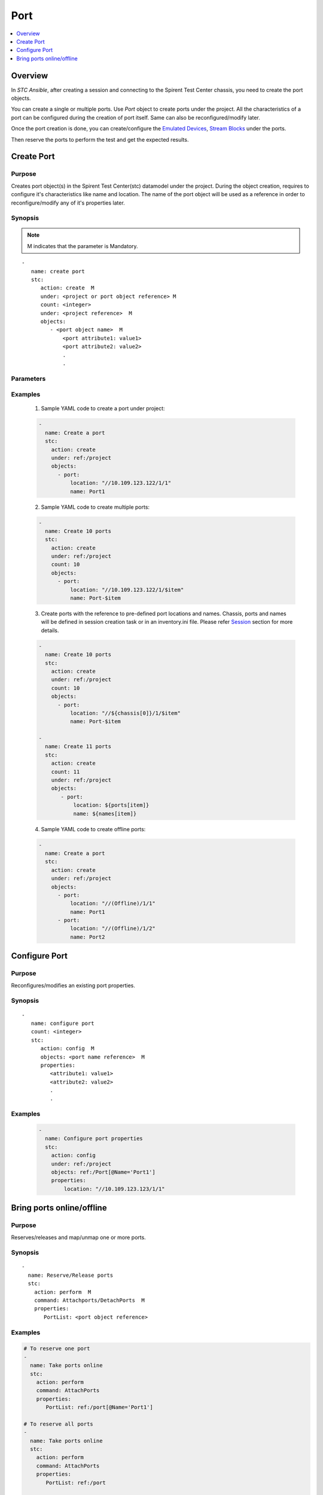 Port
====

.. contents::
   :local:
   :depth: 1

Overview
--------

In `STC Ansible`, after creating a session and connecting to the Spirent Test Center chassis, 
you need to create the port objects.

You can create a single or multiple ports. Use `Port` object to create ports under the project.
All the characteristics of a port can be configured during the creation of port itself. 
Same can also be reconfigured/modify later.

Once the port creation is done, you can create/configure the `Emulated Devices <../docs/EmulatedDevice.rst>`_, 
`Stream Blocks <../docs/Stream Block.rst>`_ under the ports.

Then reserve the ports to perform the test and get the expected results.


Create Port
-----------

Purpose
~~~~~~~

Creates port object(s) in the Spirent Test Center(stc) datamodel under the project.
During the object creation, requires to configure it's characteristics like name and location.
The name of the port object will be used as a reference in order to reconfigure/modify
any of it's properties later.


.. role:: mandatory


Synopsis
~~~~~~~~

.. note:: :mandatory:`M` indicates that the parameter is  :mandatory:`Mandatory`.


.. parsed-literal::
   
   -
      name: create port
      stc: 
         action: create  :mandatory:`M`
         under: <project or port object reference> :mandatory:`M`
         count: <integer>
         under: <project reference>  :mandatory:`M`
         objects: 
            - <port object name>  :mandatory:`M`
                <port attribute1: value1>
                <port attribute2: value2>
                .
                .

Parameters
~~~~~~~~~~

.. raw:: html
    
   <!DOCTYPE html>
   <html>
   <head>
   <style>
      table {
        border-collapse: collapse;
        width: 100%;
      }

   td, th {
     border: 1px solid #dddddd;
     text-align: left;
     padding: 8px;
   }

   tr:nth-child(even) {
     background-color: #dddddd;
   }
   </style>
   </head>
   <body>

   <table>
     <tr>
       <th style="text-align: center">Parameter</th>
       <th style="text-align: center">Value Type</th>
       <th style="text-align: center">Description</th>
     </tr>
     <tr>
       <td>action</td>
       <td>string</td>
       <td>
           <div>Specifies the action for the given task. Here, it is <code>create</code>.</div>
           <div><b>Required:</b> Yes</div>
       </td>
     </tr>
     <tr>
       <td>under</td>
       <td>xpath</td>
       <td>
            <div>A project reference under which a stream block is created.</div>
            <div><b>Required:</b> Yes</div>
            <div><b>Example:</b></div>
                   <div><code>under: ref:/project</code></div>
            <div><b>See Also:</b></div>
                   <div> - <a href='../docs/Session.rst'>Session section</a></div>
                   <div> - <a href='https://www.w3schools.com/xml/xpath_syntax.asp'>XPATH Standard (Selecting Nodes)</a></div>
                <div><b>NOTES:</b></div>
                  <div>   1. Session must already exist.</div>
       </td>
     </tr>
     <tr>
       <td>count   </td>
       <td>integer   </td>
       <td>
          <div>Specifies the number of stream blocks to be created.</div>
          <div>Count value above 1, creates several port objects in an iterative way. </div>
          <div>Use the keyword ${item} as a template in port object names. The item will be replace with the values from 1 to count.</div>
          <div><b>Required:</b> No. Optional field</div>
       </td>
     </tr>
     <tr>
       <td>objects</td>
       <td>string</td>
       <td>
          <div>Specifies to identify stc objects and attributes.</div>
          <div>To create port, use <code>Port</code> object.</div>
          <div><b>Required:</b> Yes.</div>
          <div><b>See Also:</b></div>
          <div>    <a href='http://kms.spirentcom.com/CSC/pabtech/stc-automation-html/Port.htm'> Port object reference guide</a><div>
       </td>
     </tr>
   </table>

   </body>
   </html>


Examples
~~~~~~~~

  1. Sample YAML code to create a port under project:
  
  .. code-block:: yaml

    - 
      name: Create a port
      stc: 
        action: create
        under: ref:/project
        objects: 
          - port:
              location: "//10.109.123.122/1/1"
              name: Port1

  2. Sample YAML code to create multiple ports:
  
  .. code-block:: yaml

    - 
      name: Create 10 ports
      stc: 
        action: create
        under: ref:/project
        count: 10
        objects: 
          - port:
              location: "//10.109.123.122/1/$item"
              name: Port-$item

  3. Create ports with the reference to pre-defined port locations and names.
     Chassis, ports and names will be defined in session creation task or in an inventory.ini file.
     Please refer `Session <../docs/Session.rst>`_ section for more details.

  .. code-block:: yaml

    - 
      name: Create 10 ports
      stc: 
        action: create
        under: ref:/project
        count: 10
        objects: 
          - port:
              location: "//${chassis[0]}/1/$item"
              name: Port-$item

    -
      name: Create 11 ports
      stc:
        action: create
        count: 11
        under: ref:/project
        objects:
           - port:
               location: ${ports[item]}
               name: ${names[item]}

  4. Sample YAML code to create offline ports:
  
  .. code-block:: yaml

    - 
      name: Create a port
      stc: 
        action: create
        under: ref:/project
        objects: 
          - port:
              location: "//(Offline)/1/1"
              name: Port1
          - port:
              location: "//(Offline)/1/2"
              name: Port2

Configure Port
--------------

Purpose
~~~~~~~

Reconfigures/modifies an existing port properties.

.. role:: mandatory


Synopsis
~~~~~~~~

.. parsed-literal::
   -
      name: configure port
      count: <integer>
      stc: 
         action: config  :mandatory:`M`
         objects: <port name reference>  :mandatory:`M`
         properties:
            <attribute1: value1>
            <attribute2: value2>
            .
            .

.. raw:: html
    
   <table>
     <tr>
       <th style="text-align: center">Parameter</th>
       <th style="text-align: center">Value Type</th>
       <th style="text-align: center">Description</th>
     </tr>
     <tr>
       <td>action</td>
       <td>string</td>
       <td>Specifies the action for the given task. Here it is <code>config</code>.
           <div><b>Required:</b> Yes</div>
     </tr>
     <tr>
       <td>count   </td>
       <td>integer   </td>
       <td>
          <div>Specifies the number of ports to be configured.</div>
          <div>Count value above 1, creates several port objects in an iterative way. </div>
          <div>Use the keyword ${item} as a template in port names. The item will be replace 
           with the values from 1 to count.</div>
          <div><b>Required:</b> No. Optional field</div>
       </td>
     </tr>
     <tr>
       <td>objects</td>
       <td>xpath</td>
       <td>
            <div>A port object under which the attributes are configured.</div>
            <div><b>Required:</b> Yes</div>
            <div><b>Example:</b></div>
                   <div><code>object: /Port[@Name='Port1']</code></div>
            <div><b>See Also:</b></div>
                   <div> - <a href='https://www.w3schools.com/xml/xpath_syntax.asp'>XPATH Standard (Selecting Nodes)</a></div>
                <div><b>NOTES:</b></div>
                  <div>   1. Session must already exist.</div>
                  <div>   2. If the port does not exist with the specified name, an exception will be raised and the playbook stops.</div>
       </td>
     </tr>
     <tr>
       <td>properties</td>
       <td>string</td>
       <td>
          <div>Specifies to identify the properties of port object.</div>
          <div><b>Required:</b> Yes</div>
            <div><b>Example:</b></div>
                   <div><code>properties:</code></div>
                   <div><code>location: "//10.109.123.12/1/1"</code></div>
            <div><b>See Also:</b></div>
          <div>    <a href='http://kms.spirentcom.com/CSC/pabtech/stc-automation-html/Port.htm'> Port object reference guide</a><div>
       </td>
     </tr>
   </table>


Examples
~~~~~~~~

  .. code-block:: yaml

    - 
      name: Configure port properties
      stc: 
        action: config
        under: ref:/project
        objects: ref:/Port[@Name='Port1']
        properties:
            location: "//10.109.123.123/1/1"


Bring ports online/offline
--------------------------

Purpose
~~~~~~~

Reserves/releases and map/unmap one or more ports.


Synopsis
~~~~~~~~

.. parsed-literal::

   -
     name: Reserve/Release ports
     stc: 
       action: perform  :mandatory:`M`
       command: Attachports/DetachPorts  :mandatory:`M`
       properties:
          PortList: <port object reference>

.. raw:: html

   <table>
     <tr>
       <th style="text-align: center">Parameter</th>
       <th style="text-align: center">Value Type</th>
       <th style="text-align: center">Description</th>
     </tr>
     <tr>
       <td>action</td>
       <td>string</td>
       <td>Specifies the action for the given task. Here it is <code>perform</code>.
         <div><b>Required:</b> Yes.</div>
       </td>
     </tr>
     <tr>
       <td>command   </td>
       <td>string   </td>
       <td>
          <div>Specifies the command name to reserve or release ports.</div>
          <div>To reserve ports, use <code>AttachportsCommand</code></div>
          <div>To release ports, use <code>DetachPortsCommand</code></div>
          <div><b>Required:</b> Yes.</div>
       </td>
     </tr>
     <tr>
       <td>properties</td>
       <td>string</td>
       <td>
            <div>Specifies the properties supported to perform AttachPorts or DetachPorts command.
            <div><b>Required:</b> Yes.</div>
            <div><b>See Also:</b></div>
          <div>    <a href='http://kms.spirentcom.com/CSC/pabtech/stc-automation-html/AttachPortsCommand.htm'> AttachPortsCommand page</a><div>
          <div>    <a href='http://kms.spirentcom.com/CSC/pabtech/stc-automation-html/DetachPortsCommand.htm'> DetachPortsCommand page</a><div>
       </td>
     </tr>
   </table>


Examples
~~~~~~~~

.. code-block:: yaml

   # To reserve one port
   -
     name: Take ports online
     stc: 
       action: perform  
       command: AttachPorts
       properties:
          PortList: ref:/port[@Name='Port1']

   # To reserve all ports
   -
     name: Take ports online
     stc: 
       action: perform  
       command: AttachPorts
       properties:
          PortList: ref:/port

   # To release one port
   -
     name: Take ports offline
     stc: 
       action: perform  
       command: DetachPorts
       properties:
          PortList: ref:/port[@Name='Port1']

   # To release ports
   -
     name: Take ports offline
     stc: 
       action: perform
       command: DetachPorts
       properties:
          PortList: ref:/port
